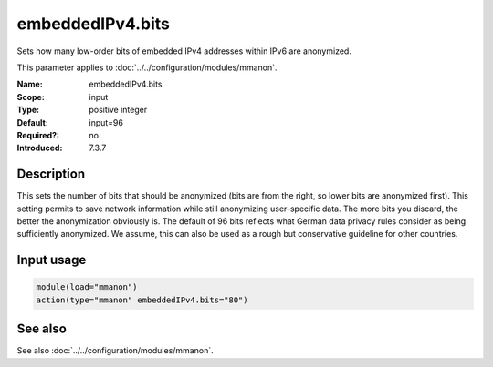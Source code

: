 .. _param-mmanon-embeddedipv4-bits:
.. _mmanon.parameter.input.embeddedipv4-bits:

embeddedIPv4.bits
=================

.. index::
   single: mmanon; embeddedIPv4.bits
   single: embeddedIPv4.bits

.. summary-start

Sets how many low-order bits of embedded IPv4 addresses within IPv6 are anonymized.

.. summary-end

This parameter applies to :doc:`../../configuration/modules/mmanon`.

:Name: embeddedIPv4.bits
:Scope: input
:Type: positive integer
:Default: input=96
:Required?: no
:Introduced: 7.3.7

Description
-----------
This sets the number of bits that should be anonymized (bits are from the right, so lower bits are anonymized first). This setting permits to save network information while still anonymizing user-specific data. The more bits you discard, the better the anonymization obviously is. The default of 96 bits reflects what German data privacy rules consider as being sufficiently anonymized. We assume, this can also be used as a rough but conservative guideline for other countries.

Input usage
-----------
.. _param-mmanon-input-embeddedipv4-bits:
.. _mmanon.parameter.input.embeddedipv4-bits-usage:

.. code-block:: rsyslog

   module(load="mmanon")
   action(type="mmanon" embeddedIPv4.bits="80")

See also
--------
See also :doc:`../../configuration/modules/mmanon`.
